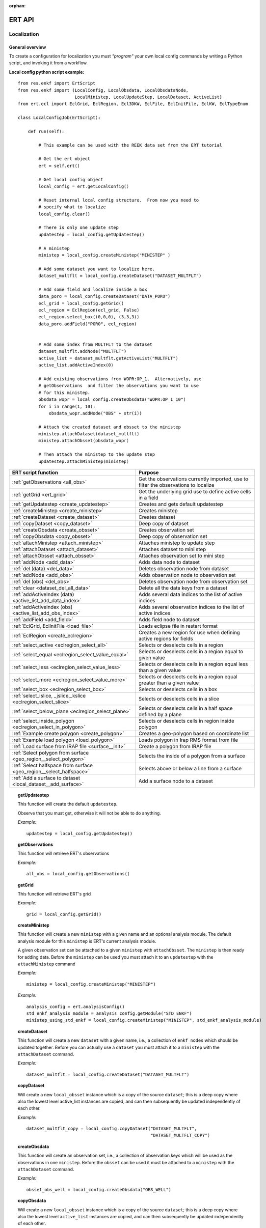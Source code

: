 :orphan:

ERT API
=======

Localization
------------

General overview
~~~~~~~~~~~~~~~~

To create a configuration for localization you must *"program"* your own local
config commands by writing a Python script, and invoking it from a workflow.


**Local config python script example:**

::

 from res.enkf import ErtScript
 from res.enkf import (LocalConfig, LocalObsdata, LocalObsdataNode,
                       LocalMinistep, LocalUpdateStep, LocalDataset, ActiveList)
 from ert.ecl import EclGrid, EclRegion, Ecl3DKW, EclFile, EclInitFile, EclKW, EclTypeEnum

 class LocalConfigJob(ErtScript):

     def run(self):

         # This example can be used with the REEK data set from the ERT tutorial

         # Get the ert object
         ert = self.ert()

         # Get local config object
         local_config = ert.getLocalConfig()

         # Reset internal local config structure.  From now you need to
         # specify what to localize
         local_config.clear()

         # There is only one update step
         updatestep = local_config.getUpdatestep()

         # A ministep
         ministep = local_config.createMinistep("MINISTEP" )

         # Add some dataset you want to localize here.
         dataset_multflt = local_config.createDataset("DATASET_MULTFLT")

         # Add some field and localize inside a box
         data_poro = local_config.createDataset("DATA_PORO")
         ecl_grid = local_config.getGrid()
         ecl_region = EclRegion(ecl_grid, False)
         ecl_region.select_box((0,0,0), (3,3,3))
         data_poro.addField("PORO", ecl_region)


         # Add some index from MULTFLT to the dataset
         dataset_multflt.addNode("MULTFLT")
         active_list = dataset_multflt.getActiveList("MULTFLT")
         active_list.addActiveIndex(0)

         # Add existing observations from WOPR:OP_1.  Alternatively, use
         # getObservations  and filter the observations you want to use
         # for this ministep.
         obsdata_wopr = local_config.createObsdata("WOPR:OP_1_10")
         for i in range(1, 10):
             obsdata_wopr.addNode("OBS" + str(i))

         # Attach the created dataset and obsset to the ministep
         ministep.attachDataset(dataset_multflt)
         ministep.attachObsset(obsdata_wopr)

         # Then attach the ministep to the update step
         updatestep.attachMinistep(ministep)

=========================================================================  ===================================================================================
ERT script function                                                        Purpose
=========================================================================  ===================================================================================
:ref:`getObservations                  <all_obs>`                          Get the observations currently imported, use to filter the observations to localize
:ref:`getGrid                          <ert_grid>`                         Get the underlying grid use to define active cells in a field
:ref:`getUpdatestep                    <create_updatestep>`                Creates and gets default updatestep
:ref:`createMinistep                   <create_ministep>`                  Creates ministep
:ref:`createDataset                    <create_dataset>`                   Creates dataset
:ref:`copyDataset                      <copy_dataset>`                     Deep copy of dataset
:ref:`createObsdata                    <create_obsset>`                    Creates observation set
:ref:`copyObsdata                      <copy_obsset>`                      Deep copy of observation set
:ref:`attachMinistep                   <attach_ministep>`                  Attaches ministep to update step
:ref:`attachDataset                    <attach_dataset>`                   Attaches dataset to mini step
:ref:`attachObsset                     <attach_obsset>`                    Attaches observation set to mini step
:ref:`addNode                          <add_data>`                         Adds data node to dataset
:ref:`del (data)                       <del_data>`                         Deletes observation node from dataset
:ref:`addNode                          <add_obs>`                          Adds observation node to observation set
:ref:`del (obs)                        <del_obs>`                          Deletes observation node from observation set
:ref:`clear                            <dataset_del_all_data>`             Delete all the data keys from a dataset
:ref:`addActiveIndex (data)            <active_list_add_data_index>`       Adds several data indices to the list of active indices
:ref:`addActiveIndex (obs)             <active_list_add_obs_index>`        Adds several observation indices to the list of active indices
:ref:`addField                         <add_field>`                        Adds field node to dataset
:ref:`EclGrid, EclInitFile             <load_file>`                        Loads eclipse file in restart format
:ref:`EclRegion                        <create_eclregion>`                 Creates a new region for use when defining active regions for fields
:ref:`select_active                    <eclregion_select_all>`             Selects or deselects cells in a region
:ref:`select_equal                     <eclregion_select_value_equal>`     Selects or deselects cells in a region equal to given value
:ref:`select_less                      <eclregion_select_value_less>`      Selects or deselects cells in a region equal less than a given value
:ref:`select_more                      <eclregion_select_value_more>`      Selects or deselects cells in a region equal greater than a given value
:ref:`select_box                       <eclregion_select_box>`             Selects or deselects cells in a box
:ref:`select_islice, _jslice,_kslice   <eclregion_select_slice>`           Selects or deselects cells in a slice
:ref:`select_below_plane               <eclregion_select_plane>`           Selects or deselects cells in a half space defined by a plane
:ref:`select_inside_polygon            <eclregion_select_in_polygon>`      Selects or deselects cells in region inside polygon
:ref:`Example create polygon           <create_polygon>`                   Creates a geo-polygon based on coordinate list
:ref:`Example load polygon             <load_polygon>`                     Loads polygon in Irap RMS format from file
:ref:`Load surface from IRAP file      <surface__init>`                    Create a polygon from IRAP file
:ref:`Select polygon from surface      <geo_region__select_polygon>`       Selects the inside of a polygon from a surface
:ref:`Select halfspace from surface    <geo_region__select_halfspace>`     Selects above or below a line from a surface
:ref:`Add a surface to dataset         <local_dataset__add_surface>`       Add a surface node to a dataset
=========================================================================  ===================================================================================


.. #####################################################################
.. _create_updatestep:
.. topic:: getUpdatestep

   This function will create the default ``updatestep``.

   Observe that you must get, otherwise it will not be able to do anything.

   *Example:*

   ::

      updatestep = local_config.getUpdatestep()


.. #####################################################################
.. _all_obs:
.. topic:: getObservations

   This function will retrieve ERT's observations

   *Example:*

   ::

      all_obs = local_config.getObservations()


.. #####################################################################
.. _ert_grid:
.. topic:: getGrid

   This function will retrieve ERT's grid

   *Example:*

   ::

      grid = local_config.getGrid()


.. #####################################################################
.. _create_ministep:
.. topic:: createMinistep

   This function will create a new ``ministep`` with a given name and an
   optional analysis module.  The default analysis module for this ``ministep``
   is ERT's current analysis module.

   A given observation set can be attached to a given ``ministep`` with
   ``attachObsset``.  The ``ministep`` is then ready for adding data.  Before
   the ``ministep`` can be used you must attach it to an ``updatestep`` with the
   ``attachMinistep`` command

   *Example:*

   ::

      ministep = local_config.createMinistep("MINISTEP")

   *Example:*

   ::

      analysis_config = ert.analysisConfig()
      std_enkf_analysis_module = analysis_config.getModule("STD_ENKF")
      ministep_using_std_enkf = local_config.createMinistep("MINISTEP", std_enkf_analysis_module)


.. #####################################################################
.. _create_dataset:
.. topic:: createDataset

   This function will create a new ``dataset`` with a given name, i.e., a
   collection of ``enkf_nodes`` which should be updated together.  Before you
   can actually use a ``dataset`` you must attach it to a ``ministep`` with the
   ``attachDataset`` command.


   *Example:*

   ::

      dataset_multflt = local_config.createDataset("DATASET_MULTFLT")


.. #####################################################################
.. _copy_dataset:
.. topic:: copyDataset

   Will create a new ``local_obsset`` instance which is a copy of the source
   ``dataset``; this is a deep copy where also the lowest level active_list
   instances are copied, and can then subsequently be updated independently of
   each other.


   *Example:*

   ::

      dataset_multflt_copy = local_config.copyDataset("DATASET_MULTFLT",
                                                      "DATASET_MULTFLT_COPY")


.. #####################################################################
.. _create_obsset:
.. topic:: createObsdata

   This function will create an observation set, i.e., a collection of
   observation keys which will be used as the observations in one ``ministep``.
   Before the ``obsset`` can be used it must be attached to a ``ministep`` with
   the ``attachDataset`` command.


   *Example:*

   ::

      obsset_obs_well = local_config.createObsdata("OBS_WELL")


.. #####################################################################
.. _copy_obsset:
.. topic:: copyObsdata

   Will create a new ``local_obsset`` instance which is a copy of the source
   ``dataset``; this is a deep copy where also the lowest level ``active_list``
   instances are copied, and can then subsequently be updated independently of
   each other.


   *Example:*

   ::

      obsset_obs_well_copy = local_config.copyObsdata("OBS_WELL", "OBS_WELL_COPY")


.. #####################################################################
.. _attach_ministep:
.. topic:: attachMinistep

   This function will attach the ``ministep`` to the default ``updatestep``.

   *Example:*

   ::

      update_step.attachMinistep(ministep)


.. #####################################################################
.. _attach_dataset:
.. topic:: attachDataset

   Will attach the given ``dataset`` to the ``ministep``.


   *Example:*

   ::

      ministep.attachDataset(dataset_multflt)


.. #####################################################################
.. _attach_obsset:
.. topic:: attachObsset

   Will attach the given ``obsset`` to the ``ministep``.

   *Example:*

   ::

      ministep.attachObsset(obsset_obs_well)


.. #####################################################################
.. _add_data:
.. topic:: addNode

   This function will add the data ``KEY`` as one *enkf* node which should be
   updated in this dataset.  If you do not manipulate the ``KEY`` further with
   ``addActiveIndex``, the ``KEY`` will be added as ``ALL_ACTIVE``, i.e., all
   elements will be updated.


   *Example:*

   ::

      dataset_multflt.addNode("MULTFLT")


.. #####################################################################
.. _del_data:
.. topic:: del (data)

   This function will delete the data ``KEY`` from the dataset.


   *Example:*

   ::

      del dataset_multflt["MULTFLT"]


.. #####################################################################
.. _add_obs:
.. topic:: addNode

   This function will install the observation ``OBS_KEY`` as an observation for
   this ``obsset`` --- similarly to the ``addNode`` function.

   *Example:*

   ::

      # The obsset has a time range
      obsset_obs_well.addNodeAndRange("WOPR:OBS_WELL", 0, 1)

      # All times are active
      obsset_obs_well.addNode("WOPR:OBS_WELL")


.. #####################################################################
.. _del_obs:
.. topic:: del (obs)

   This function will delete the obs ``OBS_KEY`` from the ``obsset``
   ``NAME_OF_OBSSET``.


   *Example:*

   ::

      del obsset_obs_well["WOPR:OBS_WELL"]


.. #####################################################################
.. _dataset_del_all_data:
.. topic:: clear

   This function will delete all the data keys from the ``dataset``.

   *Example:*

   ::

      dataset_multflt.clear()


.. #####################################################################
.. _active_list_add_data_index:
.. topic:: addActiveIndex (data)

   This function will say that the data with name ``DATA_KEY`` in ``dataset``
   with name ``DATASTEP_NAME`` should have the index ``INDEX`` active.


   *Example:*

   ::

      active_list = dataset_multflt.getActiveList("MULTFLT")
      active_list.addActiveIndex(0);

.. #####################################################################

.. _active_list_add_obs_index:
.. topic:: addActiveIndex (obs)

   This function will say that the observation with name ``OBS_KEY`` in
   ``obsset`` with name ``OBSSET_NAME`` should have the index ``INDEX`` active.

   *Example:*

   ::

      active_list = obsset_obs_well.getActiveList("WOPR:OBS_WELL")
      active_list.addActiveIndex(0);


.. #####################################################################

.. _add_field:
.. topic:: addField

   This function will install the node with name ``FIELD_NAME`` in the
   ``dataset`` ``DATASET_NAME``.  It will in addition select all the (currently)
   active cells in the region ``ECLREGION_NAME`` as active for this
   ``field``/``ministep`` combination.  The ``ADD_FIELD`` command is actually a
   shortcut of:

   ``ADD_DATA DATASET FIELD_NAME``;

   followed by:

   ``ACTIVE_LIST_ADD_MANY_DATA_INDEX <All the indices from the region>``

   *Example:*

   ::

      # Load Eclipse grid
      ecl_grid = EclGrid("path/to/LOCAL.GRDECL")

      with open("path/to/LOCAL.GRDECL","r") as grdecl_file:
          local_kw = Ecl3DKW.read_grdecl(ecl_grid, grdecl_file, "LOCAL")

      # Define Eclipse region
      eclreg_poro = EclRegion(ecl_grid, False)
      eclreg_poro.select_more(local_kw, 1)

      # Create dataset and add field to dataset
      data_poro = local_config.createDataset("DATA_PORO")
      data_poro.addField("PORO", eclreg_poro)


.. #####################################################################
.. _load_file:
.. topic:: EclGrid, EclInitFile

   This function will load an ECLIPSE file in restart format (i.e. *restart
   file* or *INIT file*), the keywords in this file can then subsequently be
   used in ``ECLREGION_SELECT_VALUE_XXX`` commands below.  The ``KEY`` argument
   is a string which will be used later when we refer to the content of this
   file.

   *Example:*

   ::

      # Load Eclipse grid and init file
      ecl_grid = EclGrid("path/to/FULLMODEL.GRDECL")
      refinit_file = EclInitFile(grid , "path/to/somefile.init")


.. #####################################################################
.. _create_eclregion:
.. topic:: EclRegion

   This function will create a new region ``ECLREGION_NAME``, which can
   subsequently be used when defining active regions for fields.  The second
   argument, ``SELECT_ALL``, is a *boolean* value.  If this value is set to true
   the region will start with all cells selected, if set to false the region
   will start with no cells selected.

   *Example:*

   ::

      # Define Eclipse region
      eclreg_poro = EclRegion(ecl_grid, False)


.. #####################################################################
.. _eclregion_select_all:
.. topic:: select_active

   Will select (or deselect) all the cells in the region.


   *Example:*

   ::

      eclreg_poro.select_active()
      eclreg_poro.deselect_active()


.. #####################################################################
.. _eclregion_select_value_equal:
.. topic:: select_equal

   This function will compare an ``ecl_kw`` instance loaded from file with a
   user supplied value, and select (or deselect) all cells which match this
   value.  It is assumed that the ECLIPSE keyword is an INTEGER keyword, for
   float comparisons use the ``ECLREGION_SELECT_VALUE_LESS`` and
   ``ECLREGION_SELECT_VALUE_MORE`` functions.

   *Example:*

   ::

      # Load Eclipse grid
      ecl_grid = EclGrid("path/to/LOCAL.GRDECL")

      with open("path/to/LOCAL.GRDECL","r") as grdecl_file:
          local_kw = Ecl3DKW.read_grdecl(ecl_grid, grdecl_file, "LOCAL",
                                         ecl_type=EclTypeEnum.ECL_INT_TYPE)

      # Define Eclipse region
      eclreg_poro = EclRegion(ecl_grid, False)
      eclreg_poro.select_equal(local_kw, 1)
      print('GRID LOADED: %s' % ecl_grid)
      print(ecl_grid.getDims())
      print(local_kw.header)


.. #####################################################################
.. _eclregion_select_value_less:
.. topic:: select_less

   This function will compare an ``ecl_kw`` instance loaded from disc with a
   numerical value, and select all cells which have numerical below the limiting
   value.  The ``ecl_kw`` value should be a floating point value like e.g.,
   ``PRESSURE`` or ``PORO``.  The arguments are just as for
   ``ECLREGION_SELECT_VALUE_EQUAL``.

   *Example:*

   ::

      eclreg_poro.select_less(local_kw, 1)


.. #####################################################################
.. _eclregion_select_value_more:
.. topic:: select_more

   This function will compare an ``ecl_kw`` instance loaded from disc with a
   numerical value, and select all cells which have numerical above the limiting
   value.  The ``ecl_kw`` value should be a floating point value like e.g.,
   ``PRESSURE`` or ``PORO``.  The arguments are just as for
   ``ECLREGION_SELECT_VALUE_EQUAL``.


   *Example:*

   ::

      eclreg_poro.select_more(local_kw, 1)


.. #####################################################################
.. _eclregion_select_box:
.. topic:: select_box

   This function will select (or deselect) all the cells in the box defined by
   the six coordinates ``i1 i2 j1 j2 k1 k2``.  The coordinates are inclusive,
   and the counting starts at 1.


   *Example:*

   ::

      eclreg_poro.select_box((0,2,4),(1,3,5))


.. #####################################################################
.. _eclregion_select_slice:
.. topic:: select_islice, _jslice,_kslice

   This function will select a slice in the direction given by ``dir``', which
   can ``x``, ``y``, or ``z``.  Depending on the value of ``dir`` the numbers
   ``n1`` and ``n2`` are interpreted as ``(i1 i2)``, ``(j1 j2)``, or ``(k1
   k2)``, respectively.

   The numbers ``n1`` and ``n2`` are inclusive and the counting starts at 1.  It
   is OK to use very high/low values to imply *"the rest of the cells"* in one
   direction.


   *Example:*

   ::

      eclreg_poro.select_kslice(2,3)


.. #####################################################################

.. _eclregion_select_plane:
.. topic:: select_below_plane

   Will select all points which have positive (sign > 0) distance to the plane
   defined by normal vector ``n = (nx,ny,nz)`` and point ``p = (px,py,pz)``. If
   sign < 0 all cells with negative distance to plane will be selected.

   *Example:*

   ::

      eclreg_poro.select_below_plane((1,1,1), (0,0,0))


.. #####################################################################
.. _eclregion_select_in_polygon:
.. topic:: select_inside_polygon

   Well select all the points which are inside the polygon with name
   ``POLYGON_NAME``.  The polygon should have been created with command
   ``CREATE_POLYGON`` or loaded with command ``LOAD_POLYGON`` first.


   *Example:*

   ::

      polygon = [(0,0), (0,1), (1,0)]
      eclreg_poro.select_inside_polygon(polygon)


.. #####################################################################
.. _create_polygon:
.. topic:: Example create polygon

   Will create a ``geo_polygon`` instance based on the coordinate list:

   ``[(x1,y1), (x2,y2), (x3,y3), ..., (xn,yn)]``

   The polygon should not be explicitly closed --- i.e., you should in general
   have

   ``(x1,y1) != (xn,yn).``

   The polygon will be stored under the name ``POLYGON_NAME`` --- which should
   later be used when referring to the polygon in region select operations.


   *Example:*

   ::

      polygon = [(0,0), (0,1), (1,0)]


.. #####################################################################
.. _load_polygon:
.. topic:: Example load polygon

   Will load a polygon instance from the file ``FILENAME`` --- the file should
   be in *irap RMS* format.  The polygon will be stored under the name
   ``POLYGON_NAME`` which can then later be used to refer to the polygon for
   e.g., select operations.


   *Example:*

   ::

      polygon = []
      with open("polygon.ply", "r") as ply_file:
          for line in ply_file:
              xs, ys = map(float, line.split())
              polygon.append(xs, ys)


.. #####################################################################
.. _surface__init:
.. topic:: Load surface from IRAP file

   Will load a surface from an *IRAP file*.  We can also create a surface
   programmatically.  It is also possible to obtain the underlying pointset.


   *Example for creating programmatically:*

   ::

      # values copied from irap surface_small
      nx, ny = 30,20
      xinc, yinc = 50.0, 50.0
      xstart, ystart = 463325.5625, 7336963.5
      angle = -65.0
      s_args = (None, nx, ny, xinc, yinc, xstart, ystart, angle)
      s = Surface(*s_args)

   *Example loading from file:*

   ::

      surface = Surface('path/to/surface.irap')
      # we can also obtain the underlying pointset
      pointset = GeoPointset.fromSurface(surface)
      georegion = GeoRegion(pointset)


.. #####################################################################
.. _geo_region__select_polygon:
.. topic:: Select polygon from surface

   Will select or deselect all points from a surface contained inside a given
   polygon.


   *Example:*

   ::

      nx,ny = 12, 12
      xinc,yinc = 1, 1
      xstart,ystart = -1, -1
      angle = 0.0
      s_args = (None, nx, ny, xinc, yinc, xstart, ystart, angle)
      surface = Surface(*s_args)  # an irap surface
      pointset = GeoPointset.fromSurface(surface)
      georegion = GeoRegion(pointset)
      points = [(-0.1,2.0), (1.9,8.1), (6.1,8.1), (9.1,5), (7.1,0.9)]
      polygon = CPolyline(name='test_polygon', init_points=points)

      georegion.select_inside(polygon)
      georegion.select_outside(polygon)
      georegion.deselect_inside(polygon)
      georegion.select_polygon(polygon, inside=False, select=False)  # deselect outside


.. #####################################################################
.. _geo_region__select_halfspace:
.. topic:: Select halfspace from surface

   Will select or deselect all points from a surface above or below a line.


   *Example:*

   ::

      surface = Surface(...)  # an irap surface, see above
      pointset = GeoPointset.fromSurface(surface)
      georegion = GeoRegion(pointset)
      line = [(-0.1,2.0), (1.9,8.1)]

      georegion.select_above(line)
      georegion.deselect_above(line)
      georegion.select_below(line)
      georegion.select_halfspace(line, above=False, select=False)  # deselect below


.. #####################################################################
.. _local_dataset__add_surface:
.. topic:: Add a surface to dataset

   Adds a surface to a local dataset just as one can add a field node to a
   dataset (see add_field_).


   *Example:*

   ::

      main = test_context.getErt()
      local_config = main.getLocalConfig()

      # Creating dataset
      data_scale = local_config.createDataset('DATA_SCALE')
      surface = Surface(...)  # an irap surface, see above
      pointset = surface.getPointset()
      georegion = GeoRegion(pointset)
      data_scale.addSurface('TOP', georegion)

      # similar use to
      grid = local_config.getGrid()
      eclregion = EclRegion(grid, False)
      eclregion.select_islice(10, 20)
      data_scale.addField('PERMX', eclregion)


History Matching
----------------

General overview
~~~~~~~~~~~~~~~~

ERT supports an API for performing history matching based on data represented by numpy arrays.




*History matching example*

::

   from ert.analysis import ies

   # A is a matrix containing the parameters for each realization
   # The shape of A is (nr of parameters, nr of realizations)
   A = parameters.to_numpy()

   # S is a matrix containing responses for each realization which has an observation attached.
   # The shape of S is (nr of responses, nr of realizations)
   S = responses.to_numpy()

   noise = np.random.rand(*S.shape)
   E = ies.makeE(observation_errors, noise)

   # R is the correlation matrix. This is currenlty the squared observation errors as diagonal.
   # Then scaled down with the squared observation errors resulting in the identity matrix with
   # the shape (nr of observations, nr of observations).
   R = np.identity(len(observation_values))
   D = ies.makeD(observation_values, E, S)

   D = (D.T / observation_errors).T
   E = (E.T / observation_errors).T
   S = (S.T / observation_errors).T

   X = ies.initX(S, R, E, D)
   new_A = A @ X

